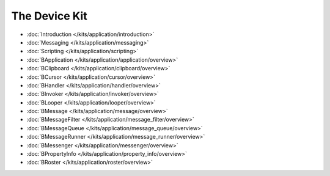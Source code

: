 The Device Kit
===================

* :doc:`Introduction </kits/application/introduction>`
* :doc:`Messaging </kits/application/messaging>`
* :doc:`Scripting </kits/application/scripting>`

* :doc:`BApplication </kits/application/application/overview>`
* :doc:`BClipboard </kits/application/clipboard/overview>`
* :doc:`BCursor </kits/application/cursor/overview>`
* :doc:`BHandler </kits/application/handler/overview>`
* :doc:`BInvoker </kits/application/invoker/overview>`
* :doc:`BLooper </kits/application/looper/overview>`
* :doc:`BMessage </kits/application/message/overview>`
* :doc:`BMessageFilter </kits/application/message_filter/overview>`
* :doc:`BMessageQueue </kits/application/message_queue/overview>`
* :doc:`BMessageRunner </kits/application/message_runner/overview>`
* :doc:`BMessenger </kits/application/messenger/overview>`
* :doc:`BPropertyInfo </kits/application/property_info/overview>`
* :doc:`BRoster </kits/application/roster/overview>`
